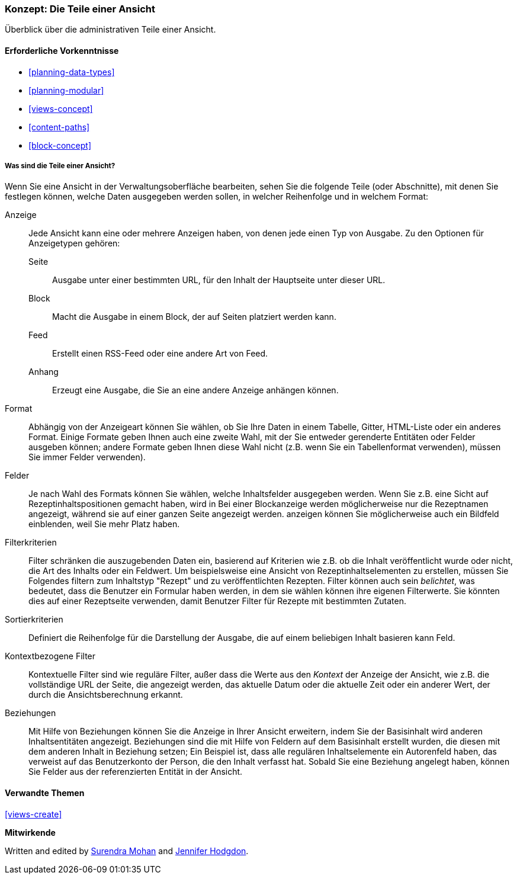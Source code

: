 [[views-parts]]

=== Konzept: Die Teile einer Ansicht

[role="summary"]
Überblick über die administrativen Teile einer Ansicht.

(((View,parts of)))
(((Display part of view,overview)))
(((Format part of view,overview)))
(((Fields part of view,overview)))
(((Filter criteria part of view,overview)))
(((Sort criteria part of view,overview)))
(((Contextual filters part of view,overview)))
(((Relationships part of view,overview)))
(((View,display part)))
(((View,format part)))
(((View,fields part)))
(((View,filter criteria part)))
(((View,sort criteria part)))
(((View,contextual filters part)))
(((View,relationships part)))

==== Erforderliche Vorkenntnisse

* <<planning-data-types>>
* <<planning-modular>>
* <<views-concept>>
* <<content-paths>>
* <<block-concept>>

===== Was sind die Teile einer Ansicht?

Wenn Sie eine Ansicht in der Verwaltungsoberfläche bearbeiten, sehen Sie die
folgende Teile (oder Abschnitte), mit denen Sie festlegen können, welche Daten ausgegeben werden sollen,
in welcher Reihenfolge und in welchem Format:

Anzeige::
  Jede Ansicht kann eine oder mehrere Anzeigen haben, von denen jede einen Typ von
  Ausgabe. Zu den Optionen für Anzeigetypen gehören:
  Seite;;
    Ausgabe unter einer bestimmten URL, für den Inhalt der Hauptseite unter dieser URL.
  Block;;
    Macht die Ausgabe in einem Block, der auf Seiten platziert werden kann.
  Feed;;
    Erstellt einen RSS-Feed oder eine andere Art von Feed.
  Anhang;;
    Erzeugt eine Ausgabe, die Sie an eine andere Anzeige anhängen können.
Format::
  Abhängig von der Anzeigeart können Sie wählen, ob Sie Ihre Daten in einem
  Tabelle, Gitter, HTML-Liste oder ein anderes Format. Einige Formate geben Ihnen auch eine
  zweite Wahl, mit der Sie entweder gerenderte Entitäten oder Felder ausgeben können; andere
  Formate geben Ihnen diese Wahl nicht (z.B. wenn Sie ein Tabellenformat verwenden),
  müssen Sie immer Felder verwenden).
Felder::
  Je nach Wahl des Formats können Sie wählen, welche Inhaltsfelder
  ausgegeben werden. Wenn Sie z.B. eine Sicht auf Rezeptinhaltspositionen gemacht haben, wird in
  Bei einer Blockanzeige werden möglicherweise nur die Rezeptnamen angezeigt, während sie auf einer ganzen Seite angezeigt werden.
  anzeigen können Sie möglicherweise auch ein Bildfeld einblenden, weil Sie mehr Platz haben.
Filterkriterien::
  Filter schränken die auszugebenden Daten ein, basierend auf Kriterien wie z.B. ob die
  Inhalt veröffentlicht wurde oder nicht, die Art des Inhalts oder ein Feldwert.
  Um beispielsweise eine Ansicht von Rezeptinhaltselementen zu erstellen, müssen Sie Folgendes filtern
  zum Inhaltstyp "Rezept" und zu veröffentlichten Rezepten. Filter können auch sein
   _belichtet_, was bedeutet, dass die Benutzer ein Formular haben werden, in dem sie wählen können
  ihre eigenen Filterwerte. Sie könnten dies auf einer Rezeptseite verwenden, damit Benutzer
  Filter für Rezepte mit bestimmten Zutaten.
Sortierkriterien::
  Definiert die Reihenfolge für die Darstellung der Ausgabe, die auf einem beliebigen Inhalt basieren kann
  Feld.
Kontextbezogene Filter::
  Kontextuelle Filter sind wie reguläre Filter, außer dass die Werte aus
  den _Kontext_ der Anzeige der Ansicht, wie z.B. die vollständige URL der Seite, die
  angezeigt werden, das aktuelle Datum oder die aktuelle Zeit oder ein anderer Wert, der
  durch die Ansichtsberechnung erkannt.
Beziehungen::
  Mit Hilfe von Beziehungen können Sie die Anzeige in Ihrer Ansicht erweitern, indem Sie
  der Basisinhalt wird anderen Inhaltsentitäten angezeigt. Beziehungen sind
  die mit Hilfe von Feldern auf dem Basisinhalt erstellt wurden, die diesen mit dem anderen Inhalt in Beziehung setzen;
  Ein Beispiel ist, dass alle regulären Inhaltselemente ein Autorenfeld haben, das
  verweist auf das Benutzerkonto der Person, die den Inhalt verfasst hat. Sobald Sie
  eine Beziehung angelegt haben, können Sie Felder aus der referenzierten
  Entität in der Ansicht.


==== Verwandte Themen

<<views-create>>

//==== Weiterführende Quellen


*Mitwirkende*

Written and edited by https://www.drupal.org/u/surendramohan[Surendra Mohan]
and https://www.drupal.org/u/jhodgdon[Jennifer Hodgdon].
